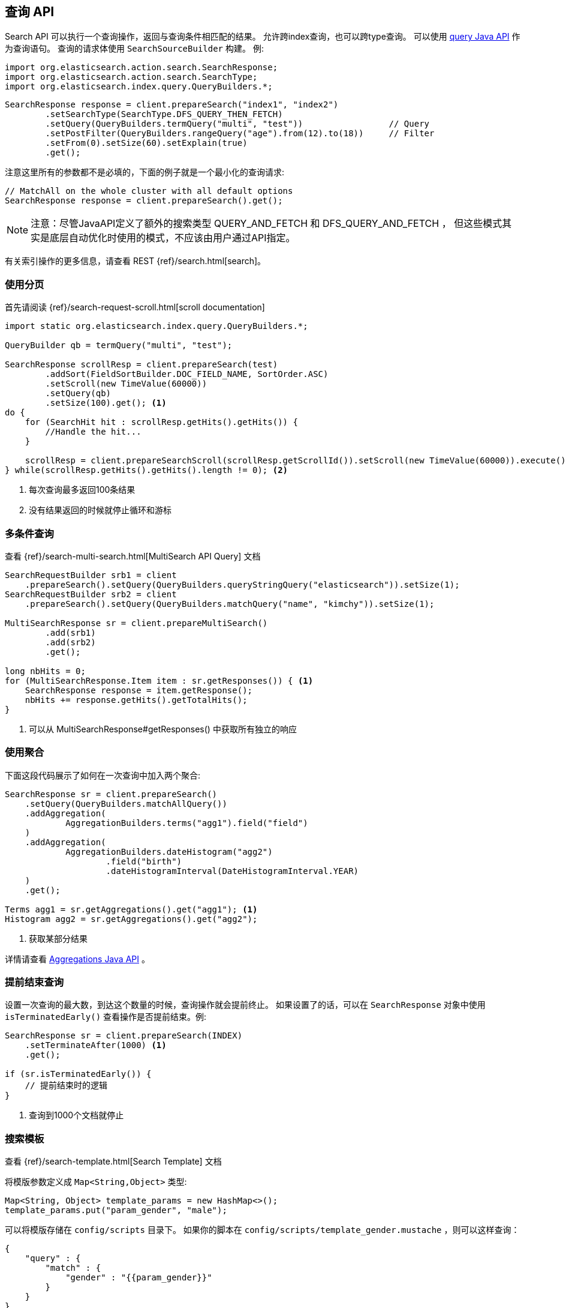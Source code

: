 [[java-search]]
== 查询 API

Search API 可以执行一个查询操作，返回与查询条件相匹配的结果。
允许跨index查询，也可以跨type查询。
可以使用 <<java-query-dsl,query Java API>> 作为查询语句。
查询的请求体使用 `SearchSourceBuilder` 构建。
例:

[source,java]
--------------------------------------------------
import org.elasticsearch.action.search.SearchResponse;
import org.elasticsearch.action.search.SearchType;
import org.elasticsearch.index.query.QueryBuilders.*;
--------------------------------------------------

[source,java]
--------------------------------------------------
SearchResponse response = client.prepareSearch("index1", "index2")
        .setSearchType(SearchType.DFS_QUERY_THEN_FETCH)
        .setQuery(QueryBuilders.termQuery("multi", "test"))                 // Query
        .setPostFilter(QueryBuilders.rangeQuery("age").from(12).to(18))     // Filter
        .setFrom(0).setSize(60).setExplain(true)
        .get();
--------------------------------------------------

注意这里所有的参数都不是必填的，下面的例子就是一个最小化的查询请求:

[source,java]
--------------------------------------------------
// MatchAll on the whole cluster with all default options
SearchResponse response = client.prepareSearch().get();
--------------------------------------------------


NOTE: 注意：尽管JavaAPI定义了额外的搜索类型 QUERY_AND_FETCH 和 DFS_QUERY_AND_FETCH ，
但这些模式其实是底层自动优化时使用的模式，不应该由用户通过API指定。

有关索引操作的更多信息，请查看 REST {ref}/search.html[search]。

[[java-search-scrolling]]
=== 使用分页

首先请阅读 {ref}/search-request-scroll.html[scroll documentation]

[source,java]
--------------------------------------------------
import static org.elasticsearch.index.query.QueryBuilders.*;

QueryBuilder qb = termQuery("multi", "test");

SearchResponse scrollResp = client.prepareSearch(test)
        .addSort(FieldSortBuilder.DOC_FIELD_NAME, SortOrder.ASC)
        .setScroll(new TimeValue(60000))
        .setQuery(qb)
        .setSize(100).get(); <1>
do {
    for (SearchHit hit : scrollResp.getHits().getHits()) {
        //Handle the hit...
    }

    scrollResp = client.prepareSearchScroll(scrollResp.getScrollId()).setScroll(new TimeValue(60000)).execute().actionGet();
} while(scrollResp.getHits().getHits().length != 0); <2>
--------------------------------------------------
<1> 每次查询最多返回100条结果
<2> 没有结果返回的时候就停止循环和游标

[[java-search-msearch]]
=== 多条件查询

查看 {ref}/search-multi-search.html[MultiSearch API Query] 文档

[source,java]
--------------------------------------------------
SearchRequestBuilder srb1 = client
    .prepareSearch().setQuery(QueryBuilders.queryStringQuery("elasticsearch")).setSize(1);
SearchRequestBuilder srb2 = client
    .prepareSearch().setQuery(QueryBuilders.matchQuery("name", "kimchy")).setSize(1);

MultiSearchResponse sr = client.prepareMultiSearch()
        .add(srb1)
        .add(srb2)
        .get();

long nbHits = 0;
for (MultiSearchResponse.Item item : sr.getResponses()) { <1>
    SearchResponse response = item.getResponse();
    nbHits += response.getHits().getTotalHits();
}
--------------------------------------------------
<1> 可以从 MultiSearchResponse#getResponses() 中获取所有独立的响应


[[java-search-aggs]]
=== 使用聚合

下面这段代码展示了如何在一次查询中加入两个聚合:

[source,java]
--------------------------------------------------
SearchResponse sr = client.prepareSearch()
    .setQuery(QueryBuilders.matchAllQuery())
    .addAggregation(
            AggregationBuilders.terms("agg1").field("field")
    )
    .addAggregation(
            AggregationBuilders.dateHistogram("agg2")
                    .field("birth")
                    .dateHistogramInterval(DateHistogramInterval.YEAR)
    )
    .get();

Terms agg1 = sr.getAggregations().get("agg1"); <1>
Histogram agg2 = sr.getAggregations().get("agg2");
--------------------------------------------------
<1> 获取某部分结果

详情请查看 <<java-aggs,Aggregations Java API>> 。

[[java-search-terminate-after]]
=== 提前结束查询

设置一次查询的最大数，到达这个数量的时候，查询操作就会提前终止。
如果设置了的话，可以在 `SearchResponse` 对象中使用 `isTerminatedEarly()` 查看操作是否提前结束。例:

[source,java]
--------------------------------------------------
SearchResponse sr = client.prepareSearch(INDEX)
    .setTerminateAfter(1000) <1>
    .get();

if (sr.isTerminatedEarly()) {
    // 提前结束时的逻辑
}
--------------------------------------------------
<1> 查询到1000个文档就停止

[[java-search-template]]
=== 搜索模板

查看 {ref}/search-template.html[Search Template] 文档

将模版参数定义成 `Map<String,Object>` 类型:

[source,java]
--------------------------------------------------
Map<String, Object> template_params = new HashMap<>();
template_params.put("param_gender", "male");
--------------------------------------------------

可以将模版存储在 `config/scripts` 目录下。
如果你的脚本在 `config/scripts/template_gender.mustache` ，则可以这样查询：

[source,js]
--------------------------------------------------
{
    "query" : {
        "match" : {
            "gender" : "{{param_gender}}"
        }
    }
}
--------------------------------------------------
// NOTCONSOLE

创建你的查询请求模版:

[source,java]
--------------------------------------------------
SearchResponse sr = new SearchTemplateRequestBuilder(client)
    .setScript("template_gender") <1>
    .setScriptType(ScriptService.ScriptType.FILE) <2>
    .setScriptParams(template_params) <3>
    .setRequest(new SearchRequest()) <4>
    .get() <5>
    .getResponse(); <6>
--------------------------------------------------
<1> 模版名
<2> 模版存储在本地硬盘 `gender_template.mustache`
<3> 模版参数
<4> 设置执行上下文(可以在这里定义index名称)
<5> 执行并获取模版的响应
<6> 从模板响应中获取查询结果

你也可以将模版存储在集群state中:

[source,java]
--------------------------------------------------
client.admin().cluster().preparePutStoredScript()
    .setScriptLang("mustache")
    .setId("template_gender")
    .setSource(new BytesArray(
        "{\n" +
        "    \"query\" : {\n" +
        "        \"match\" : {\n" +
        "            \"gender\" : \"{{param_gender}}\"\n" +
        "        }\n" +
        "    }\n" +
        "}")).get();
--------------------------------------------------

要执行该模版，需要使用 `ScriptService.ScriptType.STORED` 类型:

[source,java]
--------------------------------------------------
SearchResponse sr = new SearchTemplateRequestBuilder(client)
        .setScript("template_gender") <1>
        .setScriptType(ScriptType.STORED) <2>
        .setScriptParams(template_params) <3>
        .setRequest(new SearchRequest()) <4>
        .get() <5>
        .getResponse(); <6>
--------------------------------------------------
<1> 模版名
<2> 模版存储在集群state中
<3> 模版参数
<4> 设置执行上下文(可以在这里定义index名称)
<5> 执行并获取模版的响应
<6> 从模板响应中获取查询结果

你也可以执行inline(内联)模版:

[source,java]
--------------------------------------------------
sr = new SearchTemplateRequestBuilder(client)
        .setScript("{\n" + <1>
                "        \"query\" : {\n" +
                "            \"match\" : {\n" +
                "                \"gender\" : \"{{param_gender}}\"\n" +
                "            }\n" +
                "        }\n" +
                "}")
        .setScriptType(ScriptType.INLINE) <2>
        .setScriptParams(template_params) <3>
        .setRequest(new SearchRequest()) <4>
        .get() <5>
        .getResponse(); <6>
--------------------------------------------------
<1> 模板体
<2> 模版是通过inline方式传递的
<3> 模版参数
<4> 设置执行上下文(可以在这里定义index名称)
<5> 执行并获取模版的响应
<6> 从模板响应中获取查询结果

